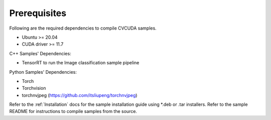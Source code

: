 ..
   # SPDX-FileCopyrightText: Copyright (c) 2022-2024 NVIDIA CORPORATION & AFFILIATES. All rights reserved.
   # SPDX-License-Identifier: Apache-2.0
   #
   # Licensed under the Apache License, Version 2.0 (the "License");
   # you may not use this file except in compliance with the License.
   # You may obtain a copy of the License at
   #
   # http://www.apache.org/licenses/LICENSE-2.0
   #
   # Unless required by applicable law or agreed to in writing, software
   # distributed under the License is distributed on an "AS IS" BASIS,
   # WITHOUT WARRANTIES OR CONDITIONS OF ANY KIND, either express or implied.
   # See the License for the specific language governing permissions and
   # limitations under the License.

.. _prerequisites:


Prerequisites
-------------

Following are the required dependencies to compile CVCUDA samples.

* Ubuntu >= 20.04
* CUDA driver >= 11.7

C++ Samples' Dependencies:

* TensorRT to run the Image classification sample pipeline

Python Samples' Dependencies:

* Torch
* Torchvision
* torchnvjpeg (https://github.com/itsliupeng/torchnvjpeg)

Refer to the :ref:`Installation` docs for the sample installation guide using \*.deb or .tar installers.
Refer to the sample README for instructions to compile samples from the source.
